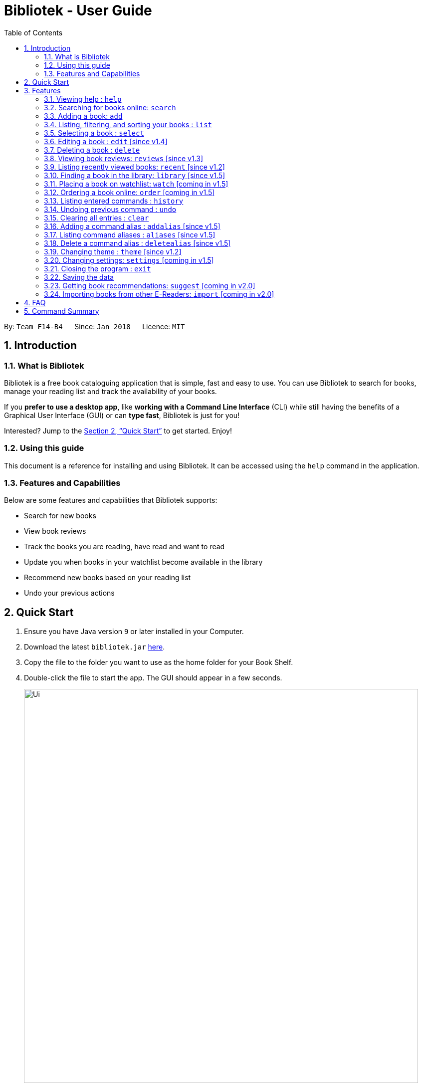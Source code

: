 = Bibliotek - User Guide
:toc: left
:toc-title: Table of Contents
:sectnums:
:imagesDir: images
:stylesDir: stylesheets
:xrefstyle: full
:experimental:
ifdef::env-github[]
:tip-caption: :bulb:
:note-caption: :information_source:
endif::[]
:repoURL: https://github.com/CS2103JAN2018-F14-B4/main

By: `Team F14-B4`      Since: `Jan 2018`      Licence: `MIT`

== Introduction

=== What is Bibliotek

Bibliotek is a free book cataloguing application that is simple, fast and easy to use.
You can use Bibliotek to search for books, manage your reading list and track the availability of your books.

If you *prefer to use a desktop app*, like *working with a Command Line Interface* (CLI)
while still having the benefits of a Graphical User Interface (GUI) or can *type fast*, Bibliotek is just for you!

Interested? Jump to the <<Quick Start>> to get started. Enjoy!

=== Using this guide
This document is a reference for installing and using Bibliotek.
It can be accessed using the `help` command in the application.

=== Features and Capabilities
Below are some features and capabilities that Bibliotek supports:

* Search for new books
* View book reviews
* Track the books you are reading, have read and want to read
* Update you when books in your watchlist become available in the library
* Recommend new books based on your reading list
* Undo your previous actions

== Quick Start

.  Ensure you have Java version `9` or later installed in your Computer.
.  Download the latest `bibliotek.jar` link:{repoURL}/releases[here].
.  Copy the file to the folder you want to use as the home folder for your Book Shelf.
.  Double-click the file to start the app. The GUI should appear in a few seconds.
+
image::Ui.png[width="790"]
+
.  Type the command in the command box and press kbd:[Enter] to execute it. +
e.g. typing *`help`* and pressing kbd:[Enter] will open the help window.
.  Some example commands you can try:

* *`list`* : lists all books
* **`search t/Babylon's Ashes c/Science Fiction`** : searches for books with `Babylon's Ashes` in their title, belonging to the category `Science Fiction`.
* **`delete 3`** : deletes the 3rd book shown in the current list
* *`exit`* : exits the app

.  Refer to <<Features>> for details of each command.

[[Features]]
== Features

====
*Command Format*

* Words in `UPPER_CASE` are the parameters you supply e.g. in `search t/TITLE`, `TITLE` is a parameter which you can use as `search t/Harry Potter`.
* Items in square brackets are optional e.g you can use `[t/TITLE] [a/AUTHOR]` as `t/Harry Potter a/Rowling` or as `t/Harry Potter` (but there cannot be no parameters).
* Items with `…`​ after them can be used multiple times, including zero times. For example, you can use `[a/AUTHOR]...` as `{nbsp}` (i.e. 0 times), `a/Dubner`, `a/Dubner a/Steven Levitt`, etc.
* Parameters can be in any order. For example, if the command specifies `a/AUTHOR t/TITLE`, `t/TITLE a/AUTHOR` is acceptable.
====

=== Viewing help : `help`

If you are unsure of some commands, use the `help` command to open this document. +
Format: `help`

=== Searching for books online: `search`

Want to lookup for a specific book? Browsing for new books? Use the `search` command. +
Format: `search [SEARCH_TERM] [i/ISBN] [t/TITLE] [a/AUTHOR] [c/CATEGORY]`

****
* Searches online for books using the specified `SEARCH_TERM` and constraints on its `ISBN`, `TITLE`, `AUTHOR`, and `CATEGORY`.
* At least one of the fields must be provided.
****

WARNING: You can only perform `search` with Internet connection.

If you want to find any books with `Harry Potter` as keyword, enter `search Harry Potter`.

Bibliotek shows `Searching for matching books...` to indicate that your `search` is being processed.
This may take some time since an external service is being called to fetch your search results.

image::SearchCommandSearching.png[width="700"]

When your search results are ready, Bibliotek shows `Found xx matching books.` and displays your
search results in the left panel.

image::SearchCommandFound.png[width="700"]

NOTE: If Bibliotek shows `Failed to retrieve information from online.`, it means your search request has timed out.
You should try again after some time.

Other examples:

* `search Artemis a/Andy Weir` +
Returns a list of books related to `Artemis`, where `Andy Weir` matches one of the authors.
* `search t/Babylon's Ashes c/Science Fiction` +
Returns a list of `Science Fiction` books that contains `Babylon's Ashes` in the title.

=== Adding a book: `add`

If you find a book you wish to read in your search results, you can add this book into your book shelf. Use the `add` command. +
Format: `add INDEX`

****
* Adds the book at the specified `INDEX`.
* The index refers to the index number shown in your search results.
* The index *must be a positive integer* 1, 2, 3, ...
****

WARNING: You cannot perform `add` when the list shown is your book shelf. +
You also need Internet connection.

Suppose you have the following search results.

image::SearchCommandFound.png[width="700"]

If you want to add `Harry Potter and the Classical World` to your book shelf, enter `add 2`.

Bibliotek shows `Adding the book into your book shelf...` to indicate that your `add` is being processed.
This may take some time since an external service is being called to fetch more detailed information about
the book before adding it to your book shelf.

image::AddCommandAdding.png[width="700"]

Once the necessary information is fetched and the book is added, Bibliotek shows `New book added: TITLE - Authors: AUTHORS`.

image::AddCommandAdded.png[width="700"]

You can verify that the book have been added by entering `list t/TITLE`. In this case, you can enter `list t/Harry Potter`.

image::AddCommandAddedConfirmation.png[width="700"]

Other examples:

* `search t/Babylon's Ashes c/Science Fiction` +
`add 1` +
Adds the 1st book in the search results.

=== Listing, filtering, and sorting your books : `list`

If you want to view all the books in your book shelf or just a portion of them, use the `list` command. +
Format: `list [t/TITLE] [a/AUTHOR] [c/CATEGORY] [s/STATUS] [p/PRIORITY] [r/RATING] [by/SORT_BY]`

****
* Lists all books in your book shelf that satisfies all the constraints on `TITLE`, `AUTHOR`, `CATEGORY`, `STATUS`, `PRIORITY` and `RATING`, and sort them according to `SORT_BY`.
* All parameters are case-insensitive.
* `STATUS` must be one of the following (items in parenthesis are aliases): `read` (`r`), `unread` (`u`), or `reading` (`rd`).
* `PRIORITY` must be one of the following (items in parenthesis are aliases): `none` (`n`), `low` (`l`), `medium` (`m`), or `high` (`h`).
* `RATING` must be a valid rating from 0 to 5, or -1, to select unrated books.
* `SORT_BY` must be one of the following:

[options="header",]
|==================================================================
|To sort by ... |Sort Mode |Aliases
|Title (ascending) |`titleA` |`tA`, `title`, `t`
|Title (descending) |`titleD` |`tD`
|Status (order by `READ`, `UNREAD`, `READING`) |`statusA` |`sA`, `status`, `s`
|Status (reverse order) |`statusD` |`sD`
|Priority (order by `NONE`, `LOW`, `MEDIUM`, `HIGH`) |`priorityA` |`pA`, `priority`, `p`
|Priority (reverse order) |`priorityD` |`pD`
|Rating (ascending) |`ratingA` |`rA`, `rating`, `r`
|Rating (descending) |`ratingD` |`rD`
|==================================================================

* If no `SORT_BY` is provided, the default sorting order will be used, which sorts by status (ordered by `READING`, `UNREAD`, `READ`). Within books of the same status, they will be sorted by priority (ordered by `HIGH`, `MEDIUM`, `LOW`, `NONE`). Finally, within books of the same priority, they will be sorted in alphabetical order according to their titles.
* If no constraints are provided, all books will be listed.
****

If you want to view all books in your book shelf, you can simply enter `list`.

Bibliotek shows `Listed xx books.` to indicate that the command was successful.
The left panel will show all the books in your book shelf.

image::ListCommand.png[width="700"]

Other examples:

* `list a/Andy Weir by/title` +
Lists books in your book shelf that contains `Andy Weir` in one of the authors' name, and sort them in alphabetical order according to their titles.
* `list t/Babylon's Ashes c/Science Fiction` +
Lists `Science Fiction` books in your book shelf that contains `Babylon's Ashes` in the title.

=== Selecting a book : `select`

If you are interested in a book and want to view more information about it, use `select`. +
Format: `select INDEX`

****
* Selects the book at the specified `INDEX` and displays detailed information about it.
* The index refers to the index number shown in the most recent listing.
* The index *must be a positive integer* `1, 2, 3, ...`
****

Suppose you have the following search results.

image::SearchCommandFound.png[width="700"]

If you are interested in `The Ivory Tower and Harry Potter` and wish to view more information,
enter `select 3`.

Bibliotek shows `Selected Book: 3` to indicate that your `select` is successful. The left panel
is auto-scrolled to the selected book and the right panel shows detailed information of the book.

image::SelectCommand.png[width="700"]

Alternatively, instead of entering `select 3`, you can directly select `The Ivory Tower and Harry Potter`
by clicking on it in the left panel.

Bibliotek shows the detailed information of the book in the right panel. Note that no confirmation message
will be shown in this case.

image::SelectCommandUI.png[width="700"]

Other examples:

* `list` +
`select 2` +
Selects the 2nd book in your book shelf.
* `list p/HIGH` +
`select 1` +
Selects the 1st book among books with `HIGH` priority in your book shelf.
* `search Artemis a/Andy Weir` +
`select 1` +
Selects the 1st book in the search results.

=== Editing a book : `edit` [since v1.4]

After reading a book, you may want to give the book a rating or set the book as read. Or, you may want
to change the priority of books to remind yourself what you should read next. These can be done using `edit`. +
Format: `edit INDEX [s/STATUS] [p/PRIORITY] [r/RATING]`

****
* Edits the book at the specified `INDEX`. The index refers to the index number shown in the most recent listing. The index *must be a positive integer* 1, 2, 3, ...
* At least one of the optional fields must be provided.
* Existing values will be updated to the input values.
* `STATUS` must be one of the following (items in parenthesis are aliases): `read` (`r`), `unread` (`u`), or `reading` (`rd`).
* `PRIORITY` must be one of the following (items in parenthesis are aliases): `none` (`n`), `low` (`l`), `medium` (`m`), or `high` (`h`).
* `RATING` must be a valid rating from 0 to 5, or -1, to select unrated books.
****

WARNING: You can only perform `edit` when the list shown is from your book shelf.

Examples:

* `edit 1 p/high` +
Changes the priority of the 1st book to `HIGH`.
* `edit 2 s/read r/5` +
Marks the 2nd book as `READ` and changes its rating to `5`.

=== Deleting a book : `delete`

No longer want a book in your book shelf? Remove it using `delete`. +
Format: `delete INDEX`

****
* Deletes the book at the specified `INDEX`.
* The index refers to the index number shown in the most recent listing.
* The index *must be a positive integer* 1, 2, 3, ...
****

WARNING: You can only perform `delete` if the list shown is from your book shelf.

TIP: You don't have to delete books after reading them. Simply mark them as read.
They may serve as useful reference in the future.

Suppose you have the following books in your book shelf.

image::ListCommand.png[width="700"]

If you no longer want to read `Harry Potter and the Classical World` and wish to remove it from your book shelf, enter `delete 1`.

Bibliotek shows `Deleted Book: TITLE - Authors: AUTHORS` to indicate that your `delete` is successful.
The book no longer exist in the left panel.

image::DeleteCommand.png[width="700"]

Other examples:

* `list t/Harry Potter` +
`delete 1` +
Deletes the 1st book in the results of the `list` command.

=== Viewing book reviews: `reviews` [since v1.3]

If a book catches your eyes but you are not sure whether it's worth the read, use
`reviews` to find out what other readers think. +
Format: `reviews INDEX`

****
* Loads reviews of the book at the specified `INDEX`.
* The index refers to the index number shown in the most recent listing.
* The index *must be a positive integer* 1, 2, 3, ...
****

WARNING: You can only perform `reviews` with Internet connection.

Suppose you have the following search results.

image::SearchCommandFound.png[width="700"]

If you want to view book reviews for `Consider Phlebas`, enter `reviews 2`.

Bibliotek shows `Showing reviews for book: TITLE - Authors: AUTHORS.` and displays a browser at the right panel.
The browser will begin loading the reviews page of the book on https://goodreads.com[goodreads].
Once the web page has loaded, you will be able to see the reviews, as shown below.

image::ReviewsCommandLoaded.png[width="700"]

Other examples:

* `search t/Babylon's Ashes c/Science Fiction` +
`reviews 1` +
Shows online reviews of 1st book in the search results.

=== Listing recently viewed books: `recent` [since v1.2]

You recently selected a book in one of your searches but did not add it into your
book shelf, and now you have trouble searching up that book again? No worries, `recent`
is designed to take care of this. +
Format: `recent`

****
* Lists the books you recently selected in reverse chronological order.
* Limited to the last 50 books.
****

[NOTE]
====
You can select books in the `recent` list, but this will not count as a newest selection.
====

Suppose you recently selected `The Ivory Tower and Harry Potter` in your search results.

image::SelectCommand.png[width="700"]

You did not add the book into your book shelf. After performing various other selections,
you regret not adding `The Ivory Tower and Harry Potter` into your book shelf. Instead of
performing the search again, you can enter `recent` to view recently selected books.

Bibliotek shows `Listed all recently selected books.` to indicate that your `recent` command
is successful. You can scroll down the left panel to locate `The Ivory Tower and Harry Potter`
(index 4 in this case).

image::RecentCommand.png[width="700"]

You can then enter `add 4` to add the book into your book shelf.

NOTE: If you don't see the intended book in the list, then too many book selections have been performed after
that book.

=== Finding a book in the library: `library` [since v1.5]

If you want to know whether a book is available in the library, use `library`. +
Format: `library INDEX`

****
* Check for the availability of a book in a <<settings-library,pre-configured library>>.
* Default library searched is National Library Board.
****

WARNING: You can only perform `library` with Internet connection.

Suppose you have the following books in your display list.

image::LibraryCommandBefore.png[width="700"]

If you want to search the library for `Artemis`, enter `library 1`.

Bibliotek shows `Searching for the book in the library...` to indicate that your `library` command is being processed.
This may take some time since data is being loaded from the online library catalogue.

image::LibraryCommandSearching.png[width="700"]

Once the data is ready, Bibliotek shows `Showing availability of book: TITLE - Authors: AUTHORS`.
You will be able to see the availability of the book in the library in the right panel, as shown below.

image::LibraryCommandAfter.png[width="700"]

=== Placing a book on watchlist: `watch` [coming in v1.5]

Interested in so many books that searching them up using `library` is time consuming?
With `watch`, you can automatically get notified when a book in your watchlist
becomes available at the library, saving you the trouble! +
Format: `watch INDEX`

****
* Adds the book at the specified `INDEX` into your watchlist.
* The index refers to the index number shown in the most recent listing.
* The index *must be a positive integer* 1, 2, 3, ...
****

[NOTE]
====
Bibliotek informs you of the availability of your watchlisted books in the library
everytime you start up the application.
====

=== Ordering a book online: `order` [coming in v1.5]

If you wish to purchase a book, use `order`. +
Format: `order INDEX`

****
* Navigates to the purchase page for the book at the specified `INDEX`.
* The online shopping site used is the <<settings-order,pre-configured site>>.
* The index refers to the index number shown in the most recent listing.
* The index *must be a positive integer* 1, 2, 3, ...
****

WARNING: You can only perform `order` with Internet connection.

Examples:

* `list` +
`order 1` +
Opens the purchase page of the 1st book in your book shelf in your chosen site.

=== Listing entered commands : `history`

If you want to view the commands that you have entered previously, use `history`. +
Format: `history`

****
* Lists the previous commands in reverse chronological order.
****

[NOTE]
====
Pressing the kbd:[&uarr;] and kbd:[&darr;] arrows will display the previous and next input respectively in the command box.
====

=== Undoing previous command : `undo`

If you regret executing a command, use `undo` to reverse your action. +
Format: `undo`

****
* Restores the book shelf to the state before the previous _undoable_ command was executed.
****

[NOTE]
====
Undoable commands: those commands that modify the book shelf's content (`add`, `delete`, `edit` and `clear`).
====

Suppose you just deleted a book `Harry Potter and the Classical World`.

image::DeleteCommand.png[width="700"]

If you regret your deletion and wish to undo it, enter `undo`.

Bibliotek shows `Undo success!` to indicate that your `undo` is successful. `Harry Potter and the Classical World` is back in your
book shelf as seen in the left panel.

image::UndoCommand.png[width="700"]

NOTE: Your entire book shelf is shown in the left panel after performing `undo`.

Other examples:

* `select 1` +
`list` +
`undo` +
The `undo` command fails as there are no undoable commands executed previously.

* `delete 1` +
`clear` +
`undo` (reverses the `clear` command) +
`undo` (reverses the `delete 1` command) +

=== Clearing all entries : `clear`

Don't need the data in your book shelf anymore? Remove them using `clear`. +
Format: `clear`

WARNING: You can only perform `clear` if the list shown is from your book shelf.

If you want to delete all books, enter `clear`.

Bibliotek shows `Book shelf has been cleared!` to indicate that your `clear` is successful.
The left and right panels are now empty.

image::ClearCommand.png[width="700"]

=== Adding a command alias : `addalias` [since v1.5]

If there is a command that you use frequently, and you find typing out the entire command to be too tedious,
you can add a command alias to reduce the amount of typing needed. +
Format: `addalias ALIAS_NAME cmd/COMMAND`

****
* Adds a command alias for the specified `COMMAND`.
* `COMMAND` should refer to a default, built-in command, and can optionally include command parameters.
* `ALIAS_NAME` is case-insensitive, and must not contain any spaces or tabs.
* If there is an existing alias with the same name as `ALIAS_NAME`, the existing alias will be overwritten.
****

WARNING: If `COMMAND` does not specify a valid built-in command, you will
get an `Unknown command` message when you attempt to use the command alias.

[TIP]
You can use command aliases to specify default named parameters (parameters with a prefix, such as `t/TITLE`). +
For example, if you want a custom `list` command that sorts by title (in reverse alphabetical order) by default,
you can add a command alias using `addalias ls cmd/list by/titled`. +
You can override this default sort mode by specifying a different sort mode, e.g. `ls by/status`.

Examples:

* `addalias rm cmd/delete` +
Adds a command alias with the name `rm`. +
You can then use `rm INDEX` in place of `delete INDEX`.

* `addalias read cmd/edit s/read p/none` +
Adds a command alias with the name `read`. +
You can then use `read INDEX` in place of `edit INDEX s/read p/none`.

=== Listing command aliases : `aliases` [since v1.5]

If you have forgotten some of your command aliases, and need a quick refresher, you can use
the `aliases` command to view all your command aliases. +
Format: `aliases`

****
* Lists all command aliases.
****

After entering the `aliases` command, Bibliotek shows `Listed xx aliases.` to indicate that the command was successful.
The right panel will display a list of all your command aliases.

image::AliasesCommand.png[width="700"]

=== Delete a command alias : `deletealias` [since v1.5]

If you no longer require a command alias, you can remove it using `deletealias`. +
Format: `deletealias ALIAS_NAME`

****
* Deletes the command alias specified by the `ALIAS_NAME`.
* `ALIAS_NAME` is case-insensitive, and must match the name of an existing alias.
****

Examples:

* `deletealias rm` +
Deletes the command alias with the name `rm`.
* `deletealias read` +
Deletes the command alias with the name `read`.

=== Changing theme : `theme` [since v1.2]

If you don't like the default theme used by Bibliotek, you can change it using `theme`. +
Format: `theme THEME_NAME`

****
* `THEME_NAME` must specify a valid theme, and is case-insensitive.
* The current available themes are: `white`, `light`, and `dark`.
* The default theme is `white`
****

You can change the application to the white theme using `theme white`.

Bibliotek shows `Application theme changed to: white` to indicate that your theme change is successful.

image::ThemeWhite.png[width="700"]

The same goes for `theme light`:

image::ThemeLight.png[width="700"]

And `theme dark`:

image::ThemeDark.png[width="700"]

=== Changing settings: `settings` [coming in v1.5]

[[settings-library]]
==== Library [coming in v2.0]

If you want to search for books in other libraries, you can change your settings. +
Format: `settings lib/LIBRARY`

****
* Change the library searched when you perform `library`.
* Default library searched is National Library Board.
****

[NOTE]
====
Only some libraries are supported. Do https://f14-b4.netlify.com/contactus[contact us]
if there are other libraries you wish are supported.
====

[[settings-order]]
==== Online shopping site [coming in v2.0]

If you want to purchase books on other online booksellers, you can change your settings. +
Format: `settings order/SITE`

****
* Change the online bookseller searched when you perform `order`.
* Default online book selling site is Book Depository.
****

[NOTE]
====
Only some sites are supported. Do https://f14-b4.netlify.com/contactus[contact us]
if there are other sites you wish are supported.
====

==== Font size [coming in v2.0]

Think the font size is too small or large for your liking? You can customize the
font size to your own needs. +
Format: `settings fontsize/FONTSIZE`

==== Password [coming in v2.0]

If you want to keep your data secure, you can opt to set a password for the application. +
Format: `settings password/PASSWORD`

[NOTE]
====
You will be prompted for the password upon starting up the application. You will
not need to enter it again thereafter (ie. when using commands).
====

TIP: Remove your password using `settings password/`

=== Closing the program : `exit`

Use `exit` to close the program. +
Format: `exit`

=== Saving the data

Bibliotek saves data in the hard disk automatically after any command that changes the data. +
There is no need to save manually.

=== Getting book recommendations: `suggest` [coming in v2.0]

Having problems deciding what to read next? Bibliotek can give you book recommendations
based on the books in your book shelf. Use `suggest` to obtain your personalized recommendations! +
Format: `suggest`

TIP: Give appropriate ratings to books you have read to obtain recommendations that are closer to your preferences.

=== Importing books from other E-Readers: `import` [coming in v2.0]

If you are using other E-Readers and have many books in your collection that you wish to
add into your Bibliotek book shelf, `import` is the command you are looking for. +
Format: `import SOURCE`

== FAQ

*Q*: How do I transfer my data to another Computer? +
*A*: Install the app in the other computer and overwrite the empty data file it creates with the file that contains the data of your previous Bibliotek folder.

*Q*: Why do my commands keep timing out? +
*A*: The external service may be down at the moment. You should try again after some time.

*Q*: I have a problem and this guide did not help. +
*A*: Post in our https://github.com/CS2103JAN2018-F14-B4/main/issues[issues page] and we will try our best to answer your queries.

== Command Summary

[width="72%",options="header",]
|=======================================================================
|Command |Syntax
|*Add* |`add INDEX`

e.g. `add 1`
|*Add Alias* |`addalias ALIAS_NAME cmd/COMMAND`

e.g. `addalias read cmd/edit s/read p/none`
|*Aliases* |`aliases`
|*Clear* |`clear`
|*Delete* |`delete INDEX`
|*Delete Alias* |`deletealias ALIAS_NAME`
|*Edit* |`edit INDEX [s/STATUS] [p/PRIORITY] [r/RATING]`

e.g. `edit 2 s/READ r/5`
|*Exit* |`exit`
|*Help* |`help`
|*History* |`history`
|*List* |`list`
|*Recent* |`recent`
|*Reviews* |`reviews INDEX`
|*Search* |`search [SEARCH_TERM] [i/ISBN] [t/TITLE] [a/AUTHOR] [c/CATEGORY]`

e.g. `search t/Babylon's Ashes c/Science Fiction`
|*Select* |`select INDEX`
|*Theme* |`theme THEME_NAME`
|*Undo* |`undo`
|=======================================================================

